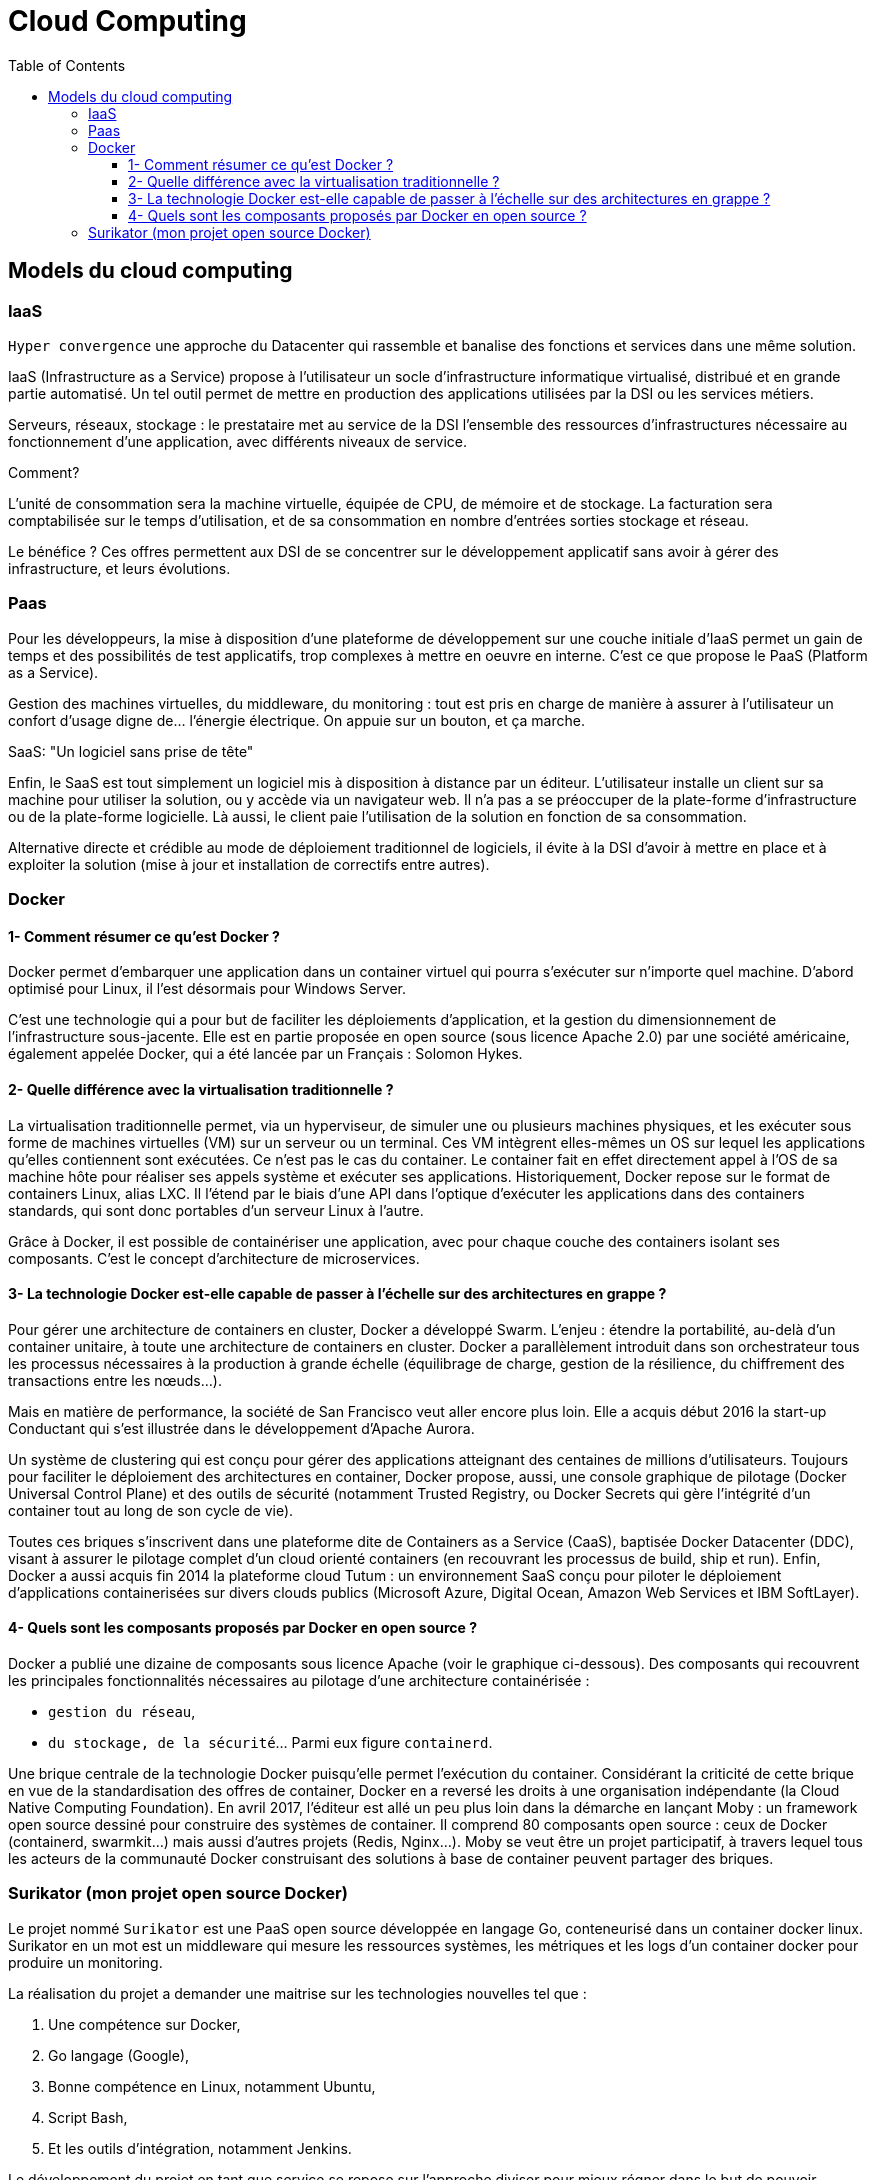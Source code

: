 :toc: auto
:toc-position: left
:toclevels: 3

= Cloud Computing

== Models du cloud computing
=== IaaS
`Hyper convergence` une approche du Datacenter qui rassemble et banalise des fonctions et services dans une même solution.

IaaS (Infrastructure as a Service) propose à l'utilisateur un socle d’infrastructure informatique virtualisé, distribué et en grande partie automatisé. Un tel outil permet de mettre en production des applications utilisées par la DSI ou les services métiers.

Serveurs, réseaux, stockage : le prestataire met au service de la DSI l'ensemble des ressources d'infrastructures nécessaire au fonctionnement d'une application, avec différents niveaux de service.

.Comment?
L’unité de consommation sera la machine virtuelle, équipée de CPU, de mémoire et de stockage. La facturation sera comptabilisée sur le temps d’utilisation, et de sa consommation en nombre d’entrées sorties stockage et réseau.

Le bénéfice ? Ces offres permettent aux DSI de se concentrer sur le développement applicatif sans avoir à gérer des infrastructure, et leurs évolutions.

=== Paas
Pour les développeurs, la mise à disposition d'une plateforme de développement sur une couche initiale d'IaaS permet un gain de temps et des possibilités de test applicatifs, trop complexes à mettre en oeuvre en interne. C'est ce que propose le PaaS (Platform as a Service).

Gestion des machines virtuelles, du middleware, du monitoring : tout est pris en charge de manière à assurer à l'utilisateur un confort d'usage digne de... l'énergie électrique. On appuie sur un bouton, et ça marche.

.SaaS: "Un logiciel sans prise de tête"
Enfin, le SaaS est tout simplement un logiciel mis à disposition à distance par un éditeur. L'utilisateur installe un client sur sa machine pour utiliser la solution, ou y accède via un navigateur web. Il n'a pas a se préoccuper de la plate-forme d’infrastructure ou de la plate-forme logicielle. Là aussi, le client paie l'utilisation de la solution en fonction de sa consommation.

Alternative directe et crédible au mode de déploiement traditionnel de logiciels, il évite à la DSI d'avoir à mettre en place et à exploiter la solution (mise à jour et installation de correctifs entre autres).

=== Docker
==== 1- Comment résumer ce qu'est Docker ?

Docker permet d'embarquer une application dans un container virtuel qui pourra s'exécuter sur n'importe quel machine. D'abord optimisé pour Linux, il l'est désormais pour Windows Server.

C'est une technologie qui a pour but de faciliter les déploiements d'application, et la gestion du dimensionnement de l'infrastructure sous-jacente. Elle est en partie proposée en open source (sous licence Apache 2.0) par une société américaine, également appelée Docker, qui a été lancée par un Français : Solomon Hykes.

==== 2- Quelle différence avec la virtualisation traditionnelle ?

La virtualisation traditionnelle permet, via un hyperviseur, de simuler une ou plusieurs machines physiques, et les exécuter sous forme de machines virtuelles (VM) sur un serveur ou un terminal. Ces VM intègrent elles-mêmes un OS sur lequel les applications qu'elles contiennent sont exécutées. Ce n'est pas le cas du container. Le container fait en effet directement appel à l'OS de sa machine hôte pour réaliser ses appels système et exécuter ses applications. Historiquement, Docker repose sur le format de containers Linux, alias LXC. Il l'étend par le biais d'une API dans l'optique d'exécuter les applications dans des containers standards, qui sont donc portables d'un serveur Linux à l'autre.

Grâce à Docker, il est possible de containériser une application, avec pour chaque couche des containers isolant ses composants. C'est le concept d'architecture de microservices.

==== 3- La technologie Docker est-elle capable de passer à l'échelle sur des architectures en grappe ?

Pour gérer une architecture de containers en cluster, Docker a développé Swarm. L'enjeu : étendre la portabilité, au-delà d'un container unitaire, à toute une architecture de containers en cluster. Docker a parallèlement introduit dans son orchestrateur tous les processus nécessaires à la production à grande échelle (équilibrage de charge, gestion de la résilience, du chiffrement des transactions entre les nœuds...).

Mais en matière de performance, la société de San Francisco veut aller encore plus loin. Elle a acquis début 2016 la start-up Conductant qui s'est illustrée dans le développement d'Apache Aurora.

Un système de clustering qui est conçu pour gérer des applications atteignant des centaines de millions d'utilisateurs. Toujours pour faciliter le déploiement des architectures en container, Docker propose, aussi, une console graphique de pilotage (Docker Universal Control Plane) et des outils de sécurité (notamment Trusted Registry, ou Docker Secrets qui gère l'intégrité d'un container tout au long de son cycle de vie).

Toutes ces briques s'inscrivent dans une plateforme dite de Containers as a Service (CaaS), baptisée Docker Datacenter (DDC), visant à assurer le pilotage complet d'un cloud orienté containers (en recouvrant les processus de build, ship et run). Enfin, Docker a aussi acquis fin 2014 la plateforme cloud Tutum : un environnement SaaS conçu pour piloter le déploiement d'applications containerisées sur divers clouds publics (Microsoft Azure, Digital Ocean, Amazon Web Services et IBM SoftLayer).

==== 4- Quels sont les composants proposés par Docker en open source ?

Docker a publié une dizaine de composants sous licence Apache (voir le graphique ci-dessous). Des composants qui recouvrent les principales fonctionnalités nécessaires au pilotage d'une architecture containérisée :

	- `gestion du réseau`,
	- `du stockage, de la sécurité`... Parmi eux figure `containerd`.

Une brique centrale de la technologie Docker puisqu'elle permet l'exécution du container. Considérant la criticité de cette brique en vue de la standardisation des offres de container, Docker en a reversé les droits à une organisation indépendante (la Cloud Native Computing Foundation). En avril 2017, l'éditeur est allé un peu plus loin dans la démarche en lançant Moby : un framework open source dessiné pour construire des systèmes de container. Il comprend 80 composants open source : ceux de Docker (containerd, swarmkit...) mais aussi d'autres projets (Redis, Nginx...). Moby se veut être un projet participatif, à travers lequel tous les acteurs de la communauté Docker construisant des solutions à base de container peuvent partager des briques.

=== Surikator (mon projet open source Docker)

Le projet nommé `Surikator` est une PaaS open source développée en langage Go, conteneurisé dans un container docker linux. Surikator en un mot est un middleware qui mesure les ressources systèmes, les métriques et les logs d’un container docker pour produire un monitoring.

La réalisation du projet a demander une maitrise sur les technologies nouvelles tel que :

    . Une compétence sur Docker,
    . Go langage (Google),
    . Bonne compétence en Linux, notamment Ubuntu,
    . Script Bash,
    . Et les outils d’intégration, notamment Jenkins.

Le développement du projet en tant que service se repose sur l’approche diviser pour mieux régner dans le but de pouvoir apporter une optimisation à l’avenir sans avoir à impacter le reste du code. Pour cela, Surikator est décomposé en trois microservice distincts, dont chaque microservice à son propre rôle, dont:

   . Amélioration de l’évaluation de la performance des processus et de l’aptitude à at-teindre les objectifs notamment sur les tests effectués,
   . Amélioration de l’efficacité et de l’efficience opérationnelles,
   . Plus grande aptitude à passer en revue, remettre en question et changer les opi-nions et les décisions,
   . Plus grande aptitude à démontrer l’efficacité de décisions antérieures,
   . Prendre des décisions et entreprendre des actions fondées sur des preuves, tout en tenant compte de l’expérience et de l’intuition.
